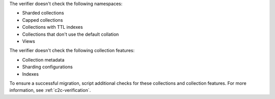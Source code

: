 The verifier doesn't check the following namespaces: 

- Sharded collections
- Capped collections
- Collections with TTL indexes
- Collections that don't use the default collation
- Views

The verifier doesn't check the following collection features:

- Collection metadata
- Sharding configurations
- Indexes

To ensure a successful migration, script additional checks for these
collections and collection features. For more information, see
:ref:`c2c-verification`.

